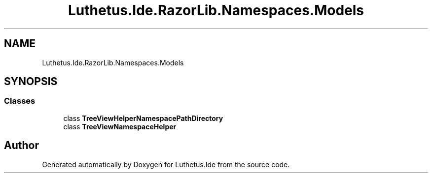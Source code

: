 .TH "Luthetus.Ide.RazorLib.Namespaces.Models" 3 "Version 1.0.0" "Luthetus.Ide" \" -*- nroff -*-
.ad l
.nh
.SH NAME
Luthetus.Ide.RazorLib.Namespaces.Models
.SH SYNOPSIS
.br
.PP
.SS "Classes"

.in +1c
.ti -1c
.RI "class \fBTreeViewHelperNamespacePathDirectory\fP"
.br
.ti -1c
.RI "class \fBTreeViewNamespaceHelper\fP"
.br
.in -1c
.SH "Author"
.PP 
Generated automatically by Doxygen for Luthetus\&.Ide from the source code\&.
